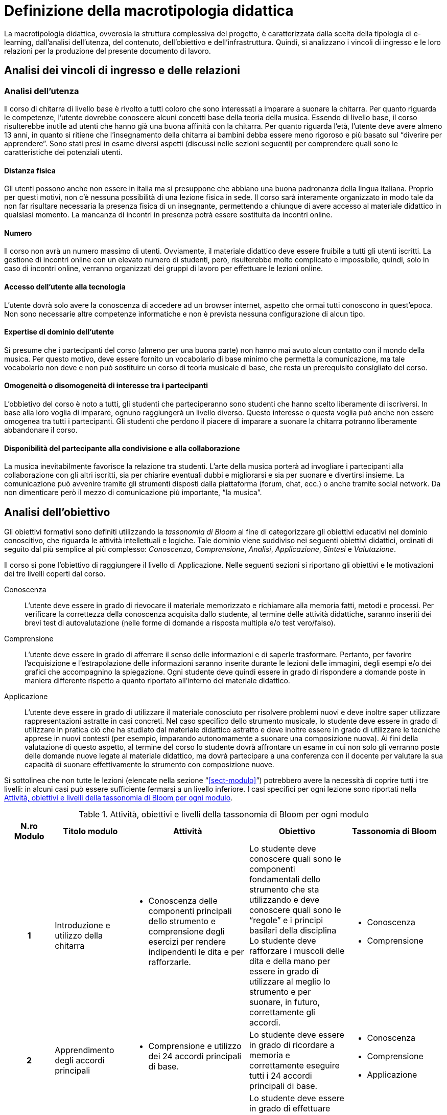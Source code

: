 = Definizione della macrotipologia didattica

La macrotipologia didattica, ovverosia la struttura complessiva del progetto, è
caratterizzata dalla scelta della tipologia di e-learning, dall'analisi
dell'utenza, del contenuto, dell'obiettivo e dell'infrastruttura. Quindi, si
analizzano i vincoli di ingresso e le loro relazioni per la produzione del
presente documento di lavoro.

== Analisi dei vincoli di ingresso e delle relazioni

=== Analisi dell'utenza

Il corso di chitarra di livello base è rivolto a tutti coloro che sono interessati 
a imparare a suonare la chitarra. Per quanto riguarda le competenze, l'utente dovrebbe
conoscere alcuni concetti base della teoria della musica. Essendo 
di livello base, il corso risulterebbe inutile ad utenti che hanno già una buona affinità 
con la chitarra. Per quanto riguarda l'età, l'utente deve avere almeno 13 anni, in quanto 
si ritiene che l'insegnamento della chitarra ai bambini debba essere meno rigoroso e più
basato sul "`diverire per apprendere`". Sono stati presi in esame diversi aspetti
(discussi nelle sezioni seguenti) per comprendere quali sono le caratteristiche dei 
potenziali utenti.

==== Distanza fisica

Gli utenti possono anche non essere in italia ma si presuppone che abbiano
una buona padronanza della lingua italiana. Proprio per questi motivi, non c'è
nessuna possibilità di una lezione fisica in sede. Il corso sarà interamente organizzato
in modo tale da non far risultare necessaria la presenza fisica di un insegnante, permettendo a
chiunque di avere accesso al materiale didattico in qualsiasi momento. La mancanza di incontri 
in presenza potrà essere sostituita da incontri online.

==== Numero

Il corso non avrà un numero massimo di utenti. Ovviamente, il materiale didattico 
deve essere fruibile a tutti gli utenti iscritti.
La gestione di incontri online con un elevato numero di studenti, però, risulterebbe
molto complicato e impossibile, quindi, solo in caso di incontri online, verranno
organizzati dei gruppi di lavoro per effettuare le lezioni online.

==== Accesso dell'utente alla tecnologia

L'utente dovrà solo avere la conoscenza di accedere ad un browser internet, 
aspetto che ormai tutti conoscono in quest'epoca.
Non sono necessarie altre competenze informatiche e non è prevista nessuna
configurazione di alcun tipo.

==== Expertise di dominio dell'utente

Si presume che i partecipanti del corso (almeno per una buona parte) non hanno
mai avuto alcun contatto con il mondo della musica. Per questo motivo, deve
essere fornito un vocabolario di base minimo che permetta la comunicazione, ma
tale vocabolario non deve e non può sostituire un corso di teoria musicale di
base, che resta un prerequisito consigliato del corso.

==== Omogeneità o disomogeneità di interesse tra i partecipanti

L'obbietivo del corso è noto a tutti, gli studenti che parteciperanno sono
studenti che hanno scelto liberamente di iscriversi.
In base alla loro voglia di imparare, ognuno raggiungerà un livello diverso.
Questo interesse o questa voglia può anche non essere omogenea tra tutti 
i partecipanti.
Gli studenti che perdono il piacere di imparare a suonare la chitarra potranno
liberamente abbandonare il corso.

==== Disponibilità del partecipante alla condivisione e alla collaborazione

La musica inevitabilmente favorisce la relazione tra studenti.
L'arte della musica porterà ad invogliare i partecipanti alla collaborazione
con gli altri iscritti, sia per chiarire eventuali dubbi e migliorarsi e sia
per suonare e divertirsi insieme.
La comunicazione può avvenire tramite gli strumenti disposti dalla piattaforma 
(forum, chat, ecc.) o anche tramite social network.
Da non dimenticare però il mezzo di comunicazione più importante, "`la musica`".

== Analisi dell'obiettivo

Gli obiettivi formativi sono definiti utilizzando la _tassonomia di Bloom_ al
fine di categorizzare gli obiettivi educativi nel dominio conoscitivo, che
riguarda le attività intellettuali e logiche. Tale dominio viene suddiviso nei
seguenti obiettivi didattici, ordinati di seguito dal più semplice al più
complesso: _Conoscenza_, _Comprensione_, _Analisi_, _Applicazione_, _Sintesi_ e
_Valutazione_.

Il corso si pone l'obiettivo di raggiungere il livello di Applicazione. Nelle
seguenti sezioni si riportano gli obiettivi e le motivazioni dei tre livelli
coperti dal corso.

Conoscenza:: L'utente deve essere in grado di rievocare il materiale memorizzato
e richiamare alla memoria fatti, metodi e processi. Per verificare la
correttezza della conoscenza acquisita dallo studente, al termine delle attività
didattiche, saranno inseriti dei brevi test di autovalutazione (nelle forme di
domande a risposta multipla e/o test vero/falso).

Comprensione:: L'utente deve essere in grado di afferrare il senso delle
informazioni e di saperle trasformare. Pertanto, per favorire l'acquisizione e
l'estrapolazione delle informazioni saranno inserite durante le lezioni delle
immagini, degli esempi e/o dei grafici che accompagnino la spiegazione. Ogni
studente deve quindi essere in grado di rispondere a domande poste in maniera
differente rispetto a quanto riportato all'interno del materiale didattico.

Applicazione:: L'utente deve essere in grado di utilizzare il materiale
conosciuto per risolvere problemi nuovi e deve inoltre saper utilizzare
rappresentazioni astratte in casi concreti. Nel caso specifico dello strumento
musicale, lo studente deve essere in grado di utilizzare in pratica ciò che ha
studiato dal materiale didattico astratto e deve inoltre essere in grado di
utilizzare le tecniche apprese in nuovi contesti (per esempio, imparando
autonomamente a suonare una composizione nuova). Ai fini della valutazione di
questo aspetto, al termine del corso lo studente dovrà affrontare un esame in
cui non solo gli verranno poste delle domande nuove legate al materiale
didattico, ma dovrà partecipare a una conferenza con il docente per valutare la
sua capacità di suonare effettivamente lo strumento con composizione nuove.

Si sottolinea che non tutte le lezioni (elencate nella sezione
"`<<sect-modulo>>`") potrebbero avere la necessità di coprire tutti i tre
livelli: in alcuni casi può essere sufficiente fermarsi a un livello inferiore.
I casi specifici per ogni lezione sono riportati nella <<tab-lezioni-bloom>>.

[#tab-lezioni-bloom]
[options="header", cols="^.^10h,^.^15,^.^25a,^.^20,^.^20a", stripes=even]
.Attività, obiettivi e livelli della tassonomia di Bloom per ogni modulo
|===
| N.ro Modulo | Titolo modulo | Attività | Obiettivo | Tassonomia di Bloom

| 1
| Introduzione e utilizzo della chitarra
| * Conoscenza delle componenti principali dello strumento e comprensione degli esercizi
 per rendere indipendenti le dita e per rafforzarle. 
| Lo studente deve conoscere quali sono le componenti fondamentali dello
  strumento che sta utilizzando e deve conoscere quali sono le "`regole`" e i
  principi basilari della disciplina
  Lo studente deve rafforzare i muscoli delle dita e della mano per essere in grado di 
  utilizzare al meglio lo strumento e per suonare, in futuro, correttamente gli accordi.
| * Conoscenza
  * Comprensione

| 2
| Apprendimento degli accordi principali
| * Comprensione e utilizzo dei 24 accordi principali di base.
| Lo studente deve essere in grado di ricordare a memoria e correttamente eseguire
  tutti i 24 accordi principali di base.
| * Conoscenza
  * Comprensione
  * Applicazione

| 3
| Suonare la chitarra
| * Utilizzo degli accordi per iniziare a suonare le prime canzoni.
  * Imparare a cambiare gli accordi in modo veloce e pulito.
  * Comprensione e corretta esecuzione del ritmo di una canzone.
| Lo studente deve essere in grado di effettuare correttamente gli accordi che dovrebbe
  ricordare a memoria e deve essere in grado di cambiarli il più velocemente possibile
  per l'esecuzione di una canzone
  Lo studente deve anche imparare a rendere indipendenti le due mani e deve riuscire a comprendere
  il ritmo di una canzone e successivamente replicarla.
| * Conoscenza
  * Comprensione
  * Applicazione

|===

== Analisi del contenuto

I contenuti del corso sono analizzati in base alle seguenti caratteristiche:

Apertura o chiusura:: Il contenuto è principalmente (ma non totalmente) chiuso,
in quanto trattasi di fatti e concetti. Tuttavia vi sono alcune eccezioni in cui
i contenuti risultano aperti in quanto principi o processi.

Stabilità o instabilità:: I contenuti delle lezioni sono stabili, in quanto il
corso tratta di argomenti ben radicati nell'ambito musicale. È possibile
prevedere aggiornamenti futuri, dovuti all'avanzamento della materia, ma è poco
probabile che tali aggiornamenti riguardino le tecniche e i principi di base
trattati in questo corso.

Testualità, multimedialità e interattività:: Le lezioni si presentano nella
forma di ipertesti multimediali comprensivi, quindi, di testo, immagini, video
e/o animazioni. L'interattività è espressa mediante l'uso di hyperlink (tipici
negli ipertesti) e dei test complessivi. Saranno presenti test al termine di
tutti i moduli didattici, utili ai fini di un'autovalutazione, e dei test
complessivi che servono a valutare lo studente per considerare il corso completo
e superato.

[#sect-lezioni]
=== Suddivisione del corso in lezioni

* Modulo 1: Introduzione e utilizzo della chitarra
  ** Lezione 1.1: Le componenti dello strumento
  ** Lezione 1.2: Accordatura e corretto utilizzo delle dita
  ** Lezione 1.3: Conoscenza delle note
  ** Lezione 1.4: L'indipendenza delle dita e il barrè
* Modulo 2: Apprendimento degli accordi principali
  ** Lezione 2.1: Accordi maggiori
  ** Lezione 2.2: Accordi minori
  ** Lezione 2.3: Accordi diesis maggiori
  ** Lezione 2.4: Accordi diesis minori
* Modulo 3: Suonare la chitarra
  ** Lezione 3.1: Giri armonici
  ** Lezione 3.2: Introduzione del ritmo e del metronomo
  ** Lezione 3.3: Utilizzo della mano destra
  ** Lezione 3.4: Applicare in pratica: "`Albachiara`"
* Esame finale

[options="header", cols="^.^20h, ^.^40, ^.^40a"]
|===
| Tipo di contenuto | Descrizione | Esempi

| Fatti (chiuso)
| Un insieme di dati dal carattere specifico e unico
| * I componenti dello strumento
  * Accordatura e corretto utilizzo delle dita
  * Conoscenza delle note
  * Accordi maggiori
  * Accordi minori
  * Accordi diesis maggiori
  * Accordi diesis minori
  * Giri armonici

| Concetti (chiuso/aperto)
| Categoria che include al suo interno molteplici esemplificazioni
| * La posizione della mano
  * L'indipendenza delle dita e il barrè
  * Introduzione del ritmo e del metronomo
  * Utilizzo della mano destra

| Principi (aperto)
| Indicazioni generali e linee guida
| 

|===

== Analisi dell'infrastruttura

Nei successivi paragrafi saranno valutati gli aspetti tecnologici e le risorse
umane disponibili.

=== Aspetti tecnologici

È utilizzata la piattaforma Moodle, piattaforma che copre il ruolo di LMS
(Learning Management System) e di LCMS (Learning Content Management System).
L'intero processo di creazione e gestione dei contenuti è supportato dal manuale
utente per i docenti. L'intero materiale sarà gestito come nodi ipertestuali
autosufficienti, che permetterà il riciclo di nodi tra vari corsi (se
necessario).

=== Disponibilità di risorse umane

Il docente del corso creerà e renderà disponibili tutti i materiali all'interno
della piattaforma. Sarà il docente (con l'eventuale assistenza di terzi, se
ritenuto necessario) a rispondere a richieste sui forum o nella chat e
correggerà gli eventuali esercizi a risposta aperta presenti all'interno del
corso.

== Tipologia di e-learning

La tipologia di e-learning adottata nel corso di chitarra di livello base è
focalizzata sullo studente dell'accademia e adotta una terminologia semplice ma
il più possibile specifica. Su suppone che lo studente partecipi attivamente
alla vita della didattica partecipando mediante varie modalità alle
comunicazioni. Inoltre, il tutor (il docente) sarà sempre presente
nell'accompagnamento dello studente: il percorso si pone l'obiettivo di
raggiungere il livello di "`Applicazione`" della tassonomia di Bloom e la
presenza del docente è, quindi, necessaria.

In definitiva, la tipologia di e-learning stando alla classificazione di Mason è quella del _"`Support Online Learning`"_.

[options="header", cols="<.^h, <.^"]
|===
2+^| Support Online Learning
| Si focalizza | Sullo studente
| Si basa | Sulle attività
| È orientata all'apprendimento | In piccoli gruppi
| Interazione con il tutor | Significativa
| Collaborazione tra pari | Interazioni intense
|===

== Modalità di e-learning

La modalità di e-learning adottata è quella completamente a distanza _con_ il
supporto di un tutor (il docente). Quindi l'apprendimento avviene completamente
a distanza e gli studenti sono seguiti individualmente (o in gruppi) da un
tutor, che può avvalersi di strumenti di comunicazione sincrona o asincrona
offerti dalla piattaforma stessa (forum, chat, videoconferenza).
